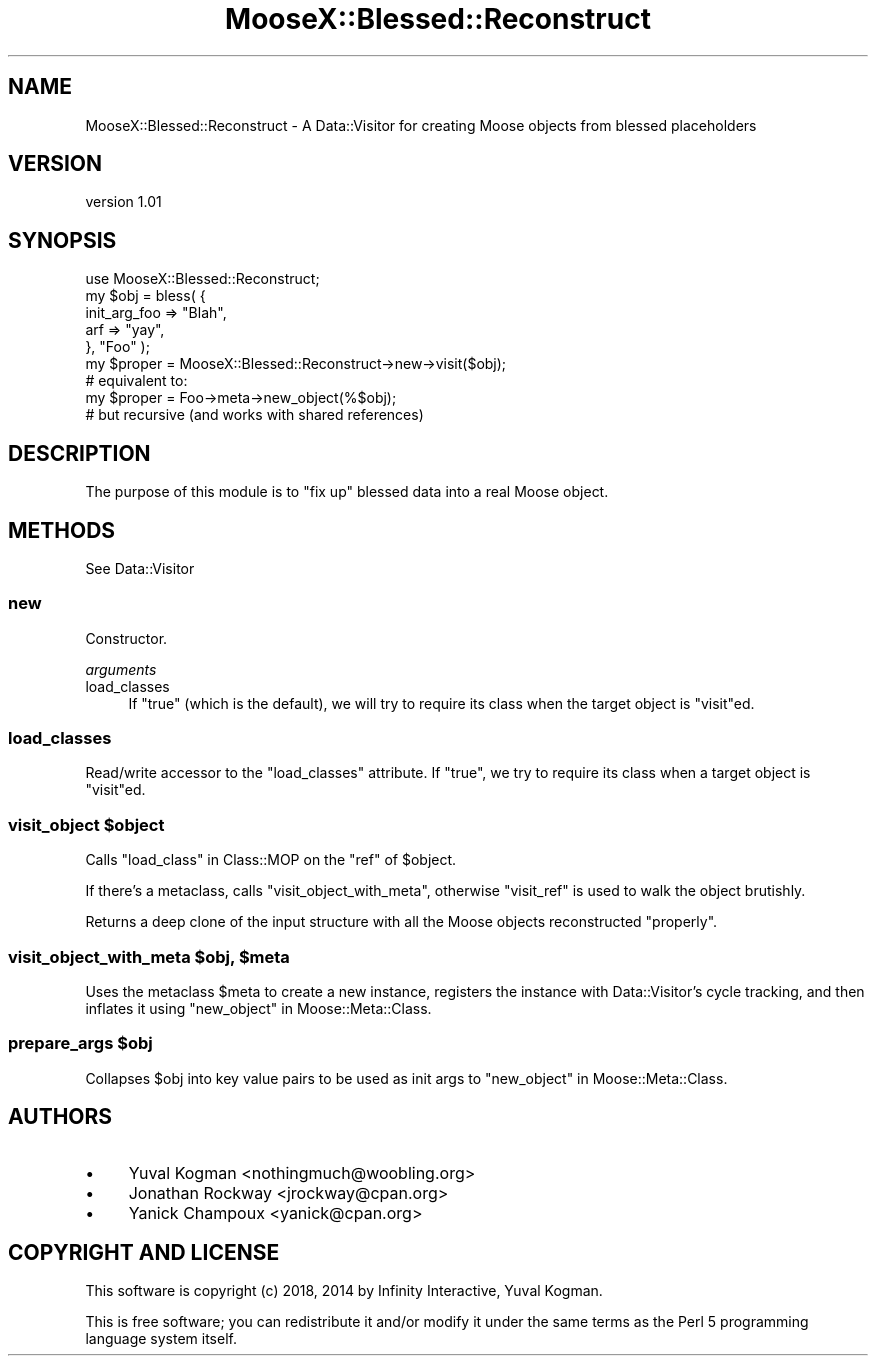 .\" Automatically generated by Pod::Man 4.14 (Pod::Simple 3.40)
.\"
.\" Standard preamble:
.\" ========================================================================
.de Sp \" Vertical space (when we can't use .PP)
.if t .sp .5v
.if n .sp
..
.de Vb \" Begin verbatim text
.ft CW
.nf
.ne \\$1
..
.de Ve \" End verbatim text
.ft R
.fi
..
.\" Set up some character translations and predefined strings.  \*(-- will
.\" give an unbreakable dash, \*(PI will give pi, \*(L" will give a left
.\" double quote, and \*(R" will give a right double quote.  \*(C+ will
.\" give a nicer C++.  Capital omega is used to do unbreakable dashes and
.\" therefore won't be available.  \*(C` and \*(C' expand to `' in nroff,
.\" nothing in troff, for use with C<>.
.tr \(*W-
.ds C+ C\v'-.1v'\h'-1p'\s-2+\h'-1p'+\s0\v'.1v'\h'-1p'
.ie n \{\
.    ds -- \(*W-
.    ds PI pi
.    if (\n(.H=4u)&(1m=24u) .ds -- \(*W\h'-12u'\(*W\h'-12u'-\" diablo 10 pitch
.    if (\n(.H=4u)&(1m=20u) .ds -- \(*W\h'-12u'\(*W\h'-8u'-\"  diablo 12 pitch
.    ds L" ""
.    ds R" ""
.    ds C` ""
.    ds C' ""
'br\}
.el\{\
.    ds -- \|\(em\|
.    ds PI \(*p
.    ds L" ``
.    ds R" ''
.    ds C`
.    ds C'
'br\}
.\"
.\" Escape single quotes in literal strings from groff's Unicode transform.
.ie \n(.g .ds Aq \(aq
.el       .ds Aq '
.\"
.\" If the F register is >0, we'll generate index entries on stderr for
.\" titles (.TH), headers (.SH), subsections (.SS), items (.Ip), and index
.\" entries marked with X<> in POD.  Of course, you'll have to process the
.\" output yourself in some meaningful fashion.
.\"
.\" Avoid warning from groff about undefined register 'F'.
.de IX
..
.nr rF 0
.if \n(.g .if rF .nr rF 1
.if (\n(rF:(\n(.g==0)) \{\
.    if \nF \{\
.        de IX
.        tm Index:\\$1\t\\n%\t"\\$2"
..
.        if !\nF==2 \{\
.            nr % 0
.            nr F 2
.        \}
.    \}
.\}
.rr rF
.\" ========================================================================
.\"
.IX Title "MooseX::Blessed::Reconstruct 3"
.TH MooseX::Blessed::Reconstruct 3 "2018-09-26" "perl v5.32.0" "User Contributed Perl Documentation"
.\" For nroff, turn off justification.  Always turn off hyphenation; it makes
.\" way too many mistakes in technical documents.
.if n .ad l
.nh
.SH "NAME"
MooseX::Blessed::Reconstruct \- A Data::Visitor for creating Moose objects from blessed placeholders
.SH "VERSION"
.IX Header "VERSION"
version 1.01
.SH "SYNOPSIS"
.IX Header "SYNOPSIS"
.Vb 1
\&        use MooseX::Blessed::Reconstruct;
\&
\&
\&        my $obj = bless( {
\&                init_arg_foo => "Blah",
\&                arf => "yay",
\&        }, "Foo" );
\&
\&        my $proper = MooseX::Blessed::Reconstruct\->new\->visit($obj);
\&
\&
\&        # equivalent to:
\&
\&        my $proper = Foo\->meta\->new_object(%$obj);
\&
\&        # but recursive (and works with shared references)
.Ve
.SH "DESCRIPTION"
.IX Header "DESCRIPTION"
The purpose of this module is to \*(L"fix up\*(R" blessed data into a real Moose
object.
.SH "METHODS"
.IX Header "METHODS"
See Data::Visitor
.SS "new"
.IX Subsection "new"
Constructor.
.PP
\fIarguments\fR
.IX Subsection "arguments"
.IP "load_classes" 4
.IX Item "load_classes"
If \f(CW\*(C`true\*(C'\fR (which is the default), we will try to require its class 
when the target object is \f(CW\*(C`visit\*(C'\fRed.
.SS "load_classes"
.IX Subsection "load_classes"
Read/write accessor to the \f(CW\*(C`load_classes\*(C'\fR attribute.
If \f(CW\*(C`true\*(C'\fR, we try to require its class when a target object is \f(CW\*(C`visit\*(C'\fRed.
.ie n .SS "visit_object $object"
.el .SS "visit_object \f(CW$object\fP"
.IX Subsection "visit_object $object"
Calls \*(L"load_class\*(R" in Class::MOP on the \f(CW\*(C`ref\*(C'\fR of \f(CW$object\fR.
.PP
If there's a metaclass, calls \f(CW\*(C`visit_object_with_meta\*(C'\fR, otherwise \f(CW\*(C`visit_ref\*(C'\fR
is used to walk the object brutishly.
.PP
Returns a deep clone of the input structure with all the Moose objects
reconstructed \*(L"properly\*(R".
.ie n .SS "visit_object_with_meta $obj, $meta"
.el .SS "visit_object_with_meta \f(CW$obj\fP, \f(CW$meta\fP"
.IX Subsection "visit_object_with_meta $obj, $meta"
Uses the metaclass \f(CW$meta\fR to create a new instance, registers the instance
with Data::Visitor's cycle tracking, and then inflates it using
\&\*(L"new_object\*(R" in Moose::Meta::Class.
.ie n .SS "prepare_args $obj"
.el .SS "prepare_args \f(CW$obj\fP"
.IX Subsection "prepare_args $obj"
Collapses \f(CW$obj\fR into key value pairs to be used as init args to
\&\*(L"new_object\*(R" in Moose::Meta::Class.
.SH "AUTHORS"
.IX Header "AUTHORS"
.IP "\(bu" 4
Yuval Kogman <nothingmuch@woobling.org>
.IP "\(bu" 4
Jonathan Rockway <jrockway@cpan.org>
.IP "\(bu" 4
Yanick Champoux <yanick@cpan.org>
.SH "COPYRIGHT AND LICENSE"
.IX Header "COPYRIGHT AND LICENSE"
This software is copyright (c) 2018, 2014 by Infinity Interactive, Yuval Kogman.
.PP
This is free software; you can redistribute it and/or modify it under
the same terms as the Perl 5 programming language system itself.

